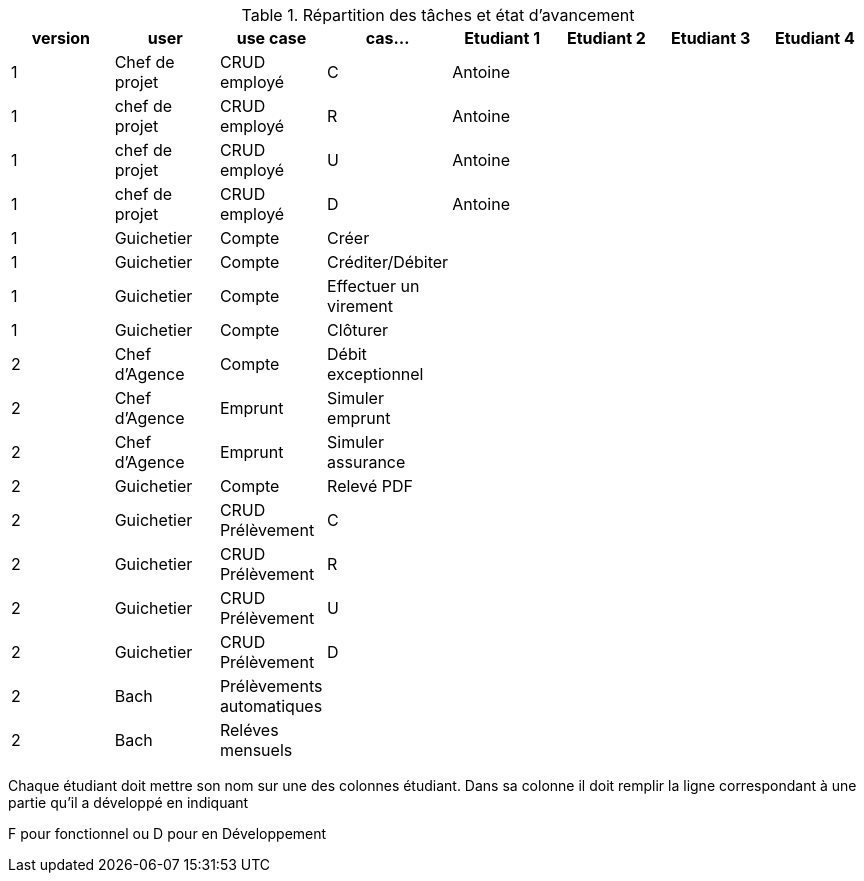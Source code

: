 
.Répartition des tâches et état d'avancement
[options="header,footer"]
|=======================
|version|user     |use case   |cas...                 |   Etudiant 1 | Etudiant 2  |   Etudiant 3 | Etudiant 4
|1    |Chef de projet    |CRUD employé  |C|Antoine| | |
|1    |chef de projet    |CRUD employé  |R|Antoine| | |
|1    |chef de projet    |CRUD employé  |U|Antoine| | |
|1    |chef de projet    |CRUD employé  |D|Antoine| | |
|1    |Guichetier     | Compte | Créer|| | | 
|1    |Guichetier     | Compte | Créditer/Débiter|| | | 
|1    |Guichetier     | Compte | Effectuer un virement|| | | 
|1    |Guichetier     | Compte | Clôturer|| | | 
|2    |Chef d’Agence     | Compte | Débit exceptionnel|| | | 
|2    |Chef d’Agence     | Emprunt | Simuler emprunt|| | | 
|2    |Chef d’Agence     | Emprunt | Simuler assurance|| | | 
|2    |Guichetier     | Compte | Relevé PDF|| | | 
|2    |Guichetier     | CRUD Prélèvement | C|| | | 
|2    |Guichetier     | CRUD Prélèvement | R|| | | 
|2    |Guichetier     | CRUD Prélèvement | U|| | | 
|2    |Guichetier     | CRUD Prélèvement | D|| | | 
|2    |Bach     | Prélèvements automatiques | || | | 
|2    |Bach     | Reléves mensuels | || | | 

|=======================


Chaque étudiant doit mettre son nom sur une des colonnes étudiant.
Dans sa colonne il doit remplir la ligne correspondant à une partie qu'il a développé en indiquant

F pour fonctionnel ou
D pour en Développement
